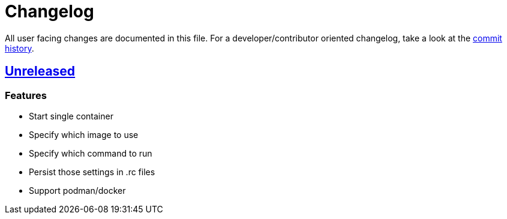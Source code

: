 = Changelog

All user facing changes are documented in this file.
For a developer/contributor oriented changelog, take a look at the link:https://codeberg.org/metio.wtf/ilo/commits/[commit history].

== link:https://codeberg.org/metio.wtf/ilo/compare/v1.0.0...HEAD[Unreleased]

=== Features

- Start single container
- Specify which image to use
- Specify which command to run
- Persist those settings in .rc files
- Support podman/docker
